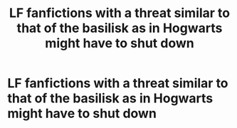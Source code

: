#+TITLE: LF fanfictions with a threat similar to that of the basilisk as in Hogwarts might have to shut down

* LF fanfictions with a threat similar to that of the basilisk as in Hogwarts might have to shut down
:PROPERTIES:
:Score: 3
:DateUnix: 1564697501.0
:DateShort: 2019-Aug-02
:FlairText: Request
:END:
